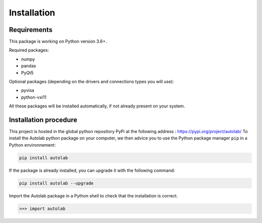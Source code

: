Installation
============

Requirements
------------

This package is working on Python version 3.6+.

Required packages:

* numpy
* pandas
* PyQt5

Optional packages (depending on the drivers and connections types you will use):

* pyvisa
* python-vxi11

All these packages will be installed automatically, if not already present on your system.


Installation procedure
----------------------

This project is hosted in the global python repository PyPi at the following address : https://pypi.org/project/autolab/
To install the Autolab python package on your computer, we then advice you to use the Python package manager ``pip`` in a Python environnement:

.. code-block:: none

	pip install autolab
	
	
	
If the package is already installed, you can upgrade it with the following command:

.. code-block:: none

	pip install autolab --upgrade
	

Import the Autolab package in a Python shell to check that the installation is correct.

.. code-block:: python

	>>> import autolab


